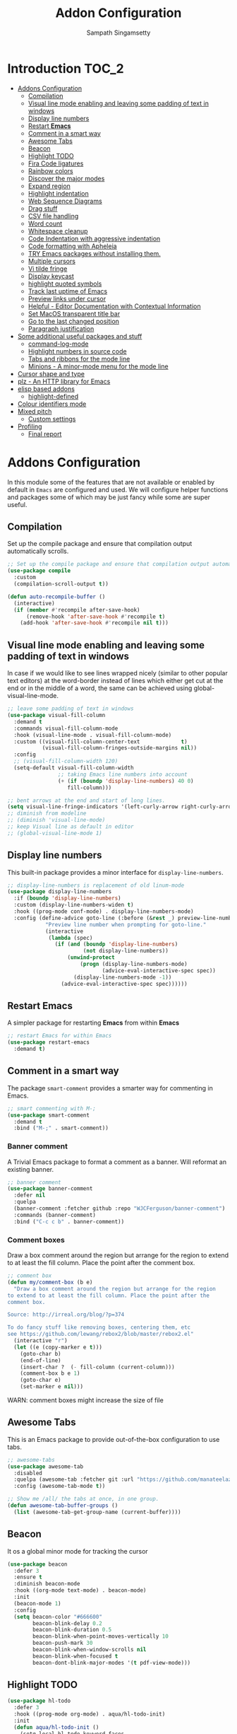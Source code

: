 #+begin_src emacs-lisp :exports none
;;; -*- lexical-binding: t -*-
;;; addons-config.el --- Addon package configuration
;;
;; Author: Sampath Singamsetty
;;
;; DO NOT EDIT THIS FILE DIRECTLY
;; This is a file generated from a literate programing source file
;; addons-config.org
;;
;;; Commentary:
;; This module contains all auxiliary packages that are more of helpers
;; and would facilitate working with emacs. They do not hamper the functioning
;; of Emacs the packages are missing
;;
;;; Code:
;;;
#+end_src

#+TITLE: Addon Configuration
#+AUTHOR: Sampath Singamsetty
#+STARTUP: indent

* Introduction                                                        :TOC_2:
- [[#addons-configuration][Addons Configuration]]
  - [[#compilation][Compilation]]
  - [[#visual-line-mode-enabling-and-leaving-some-padding-of-text-in-windows][Visual line mode enabling and leaving some padding of text in windows]]
  - [[#display-line-numbers][Display line numbers]]
  - [[#restart-emacs][Restart *Emacs*]]
  - [[#comment-in-a-smart-way][Comment in a smart way]]
  - [[#awesome-tabs][Awesome Tabs]]
  - [[#beacon][Beacon]]
  - [[#highlight-todo][Highlight TODO]]
  - [[#fira-code-ligatures][Fira Code ligatures]]
  - [[#rainbow-colors][Rainbow colors]]
  - [[#discover-the-major-modes][Discover the major modes]]
  - [[#expand-region][Expand region]]
  - [[#highlight-indentation][Highlight indentation]]
  - [[#web-sequence-diagrams][Web Sequence Diagrams]]
  - [[#drag-stuff][Drag stuff]]
  - [[#csv-file-handling][CSV file handling]]
  - [[#word-count][Word count]]
  - [[#whitespace-cleanup][Whitespace cleanup]]
  - [[#code-indentation-with-aggressive-indentation][Code Indentation with aggressive indentation]]
  - [[#code-formatting-with-apheleia][Code formatting with Apheleia]]
  - [[#try-emacs-packages-without-installing-them][TRY Emacs packages without installing them.]]
  - [[#multiple-cursors][Multiple cursors]]
  - [[#vi-tilde-fringe][Vi tilde fringe]]
  - [[#display-keycast][Display keycast]]
  - [[#highlight-quoted-symbols][highlight quoted symbols]]
  - [[#track-last-uptime-of-emacs][Track last uptime of Emacs]]
  - [[#preview-links-under-cursor][Preview links under cursor]]
  - [[#helpful---editor-documentation-with-contextual-information][Helpful - Editor Documentation with Contextual Information]]
  - [[#set-macos-transparent-title-bar][Set MacOS transparent title bar]]
  - [[#go-to-the-last-changed-position][Go to the last changed position]]
  - [[#paragraph-justification][Paragraph justification]]
- [[#some-additional-useful-packages-and-stuff][Some additional useful packages and stuff]]
  - [[#command-log-mode][command-log-mode]]
  - [[#highlight-numbers-in-source-code][Highlight numbers in source code]]
  - [[#tabs-and-ribbons-for-the-mode-line][Tabs and ribbons for the mode line]]
  - [[#minions---a-minor-mode-menu-for-the-mode-line][Minions - A minor-mode menu for the mode line]]
- [[#cursor-shape-and-type][Cursor shape and type]]
- [[#plz---an-http-library-for-emacs][plz - An HTTP library for Emacs]]
- [[#elisp-based-addons][elisp based addons]]
  - [[#highlight-defined][highlight-defined]]
- [[#colour-identifiers-mode][Colour identifiers mode]]
- [[#mixed-pitch][Mixed pitch]]
  - [[#custom-settings][Custom settings]]
- [[#profiling][Profiling]]
  - [[#final-report][Final report]]

* Addons Configuration
In this module some of the features that are not available or enabled by
default in =Emacs= are configured and used. We will configure helper functions
and packages some of which may be just fancy while some are super useful.

** Compilation
Set up the compile package and ensure that compilation output automatically scrolls.
#+begin_src emacs-lisp
;; Set up the compile package and ensure that compilation output automatically scrolls.
(use-package compile
  :custom
  (compilation-scroll-output t))

(defun auto-recompile-buffer ()
  (interactive)
  (if (member #'recompile after-save-hook)
	  (remove-hook 'after-save-hook #'recompile t)
    (add-hook 'after-save-hook #'recompile nil t)))
#+end_src

** Visual line mode enabling and leaving some padding of text in windows
In case if we would like to see lines wrapped nicely (similar to other popular
text editors) at the word-border instead of lines which either get cut at the
end or in the middle of a word, the same can be achieved using
global-visual-line-mode.

#+begin_src emacs-lisp
;; leave some padding of text in windows
(use-package visual-fill-column
  :demand t
  :commands visual-fill-column-mode
  :hook (visual-line-mode . visual-fill-column-mode)
  :custom ((visual-fill-column-center-text             t)
           (visual-fill-column-fringes-outside-margins nil))
  :config
  ;; (visual-fill-column-width 120)
  (setq-default visual-fill-column-width
                ;; taking Emacs line numbers into account
                (+ (if (boundp 'display-line-numbers) 40 0)
                   fill-column)))

;; bent arrows at the end and start of long lines.
(setq visual-line-fringe-indicators '(left-curly-arrow right-curly-arrow))
;; diminish from modeline
;; (diminish 'visual-line-mode)
;; keep Visual line as default in editor
;; (global-visual-line-mode 1)
#+end_src

** Display line numbers

This built-in package provides a minor interface for ~display-line-numbers~.

#+begin_src emacs-lisp :lexical no
;; display-line-numbers is replacement of old linum-mode
(use-package display-line-numbers
  :if (boundp 'display-line-numbers)
  :custom (display-line-numbers-widen t)
  :hook ((prog-mode conf-mode) . display-line-numbers-mode)
  :config (define-advice goto-line (:before (&rest _) preview-line-number)
            "Preview line number when prompting for goto-line."
            (interactive
             (lambda (spec)
               (if (and (boundp 'display-line-numbers)
                        (not display-line-numbers))
                   (unwind-protect
                       (progn (display-line-numbers-mode)
                              (advice-eval-interactive-spec spec))
                     (display-line-numbers-mode -1))
                 (advice-eval-interactive-spec spec))))))
#+end_src

** Restart *Emacs*
A simpler package for restarting *Emacs* from within *Emacs*
#+begin_src emacs-lisp
;; restart Emacs for within Emacs
(use-package restart-emacs
  :demand t)
#+end_src

** Comment in a smart way
The package =smart-comment= provides a smarter way for commenting in Emacs.
#+begin_src emacs-lisp
;; smart commenting with M-;
(use-package smart-comment
  :demand t
  :bind ("M-;" . smart-comment))
#+end_src

*** Banner comment
A Trivial Emacs package to format a comment as a banner. Will reformat an existing banner.

#+begin_src emacs-lisp :lexical no
;; banner comment
(use-package banner-comment
  :defer nil
  :quelpa
  (banner-comment :fetcher github :repo "WJCFerguson/banner-comment")
  :commands (banner-comment)
  :bind ("C-c c b" . banner-comment))
#+end_src

*** Comment boxes
Draw a box comment around the region but arrange for the region
to extend to at least the fill column. Place the point after the
comment box.

#+begin_src emacs-lisp :lexical no
;; comment box
(defun my/comment-box (b e)
  "Draw a box comment around the region but arrange for the region
to extend to at least the fill column. Place the point after the
comment box.

Source: http://irreal.org/blog/?p=374

To do fancy stuff like removing boxes, centering them, etc
see https://github.com/lewang/rebox2/blob/master/rebox2.el"
  (interactive "r")
  (let ((e (copy-marker e t)))
    (goto-char b)
    (end-of-line)
    (insert-char ?  (- fill-column (current-column)))
    (comment-box b e 1)
    (goto-char e)
    (set-marker e nil)))
#+end_src

WARN: comment boxes might increase the size of file

** COMMENT Centaur Tabs
This is an ~Emacs~ plugin aiming to become an aesthetic, modern looking tabs plugin.
#+begin_src emacs-lisp
(use-package centaur-tabs
  :quelpa (centaur-tabs :fetcher git
                        :url "https://github.com/ema2159/centaur-tabs")
  :after (dashboard org)
  :init (centaur-tabs-mode t)
  :config
  (setq centaur-tabs-style "bar"
        centaur-tabs-height 20
        centaur-tabs-set-icons t
        centaur-tabs-plain-icons t
        centaur-tabs-gray-out-icons t
        centaur-tabs-set-close-button t
        centaur-tabs-set-modified-marker t
        centaur-tabs-show-navigation-buttons t
        centaur-tabs-set-bar 'left
        centaur-tabs-cycle-scope 'tabs
        x-underline-at-descent-line nil
        centaur-tabs-modified-marker "*"
        centaur-tabs-close-button " ×")
  (centaur-tabs-headline-match)
  (centaur-tabs-change-fonts (face-attribute 'default :font) 110)
  (setq uniquify-separator "/")
  (setq uniquify-buffer-name-style 'forward)
  :bind
  (("C-x <left>" . centaur-tabs-backward-tab)
   ("C-x <right>" . centaur-tabs-forward-tab))
  :custom
  (centaur-tabs-set-icons t)
  (centaur-tabs-plain-icons t)
  (centaur-tabs-set-modified-marker t)
  :hook
  ((dashboard-mode . centaur-tabs-local-mode)
   (org-src-mode . centaur-tabs-local-mode)
   (calendar-mode . centaur-tabs-local-mode)))
#+end_src

#+RESULTS:

** Awesome Tabs
This is an Emacs package to provide out-of-the-box configuration to use tabs.

#+begin_src emacs-lisp :lexical no
;; awesome-tabs
(use-package awesome-tab
  :disabled
  :quelpa (awesome-tab :fetcher git :url "https://github.com/manateelazycat/awesome-tab.git")
  :config (awesome-tab-mode t))

;; Show me /all/ the tabs at once, in one group.
(defun awesome-tab-buffer-groups ()
  (list (awesome-tab-get-group-name (current-buffer))))
#+end_src

** Beacon
It os a global minor mode for tracking the cursor
#+begin_src emacs-lisp
(use-package beacon
  :defer 3
  :ensure t
  :diminish beacon-mode
  :hook ((org-mode text-mode) . beacon-mode)
  :init
  (beacon-mode 1)
  :config
  (setq beacon-color "#666600"
        beacon-blink-delay 0.2
        beacon-blink-duration 0.5
        beacon-blink-when-point-moves-vertically 10
        beacon-push-mark 30
        beacon-blink-when-window-scrolls nil
	    beacon-blink-when-focused t
	    beacon-dont-blink-major-modes '(t pdf-view-mode)))
#+end_src

** Highlight TODO
#+begin_src emacs-lisp
(use-package hl-todo
  :defer 3
  :hook ((prog-mode org-mode) . aqua/hl-todo-init)
  :init
  (defun aqua/hl-todo-init ()
    (setq-local hl-todo-keyword-faces
                '(("HOLD"       . "#cfdf30")
				  ("TODO"       . "#ff9977")
				  ("NEXT"       . "#b6a0ff")
				  ("PROG"       . "#00d3d0")
				  ("FIXME"      . "#ff9977")
				  ("DONE"       . "#44bc44")
				  ("REVIEW"     . "#6ae4b9")
				  ("DEPRECATED" . "#bfd9ff")))
    (hl-todo-mode)))
#+end_src

** Fira Code ligatures
This is a simple minor mode for Fira Code ligatures to assist prettifying the
symbols.
#+begin_src emacs-lisp :lexical no
;; Using Fira Code with ligature
(use-package fira-code-mode
  :defer 3
  :diminish fira-code-mode
  :config
  (fira-code-mode-set-font)
  (setq fira-code-mode-enable-hex-literal nil)
  ;; List of ligatures to turn off
  :custom (fira-code-mode-disabled-ligatures '("[]" "#{" "#(" "#_" "#_(" "x"))
  ;; Enables fira-code-mode automatically for programming major modes
  :hook prog-mode)
#+end_src

** Rainbow colors
Highlight strings which represent colours. Its better to have this in programming modes,
and better not to have the colour names to be highlighted (x-colors).
#+begin_src emacs-lisp
;; Highlight hex strings in respective color.
(use-package rainbow-mode
  :defer 3
  :ensure t
  :commands (rainbow-mode)
  :config
  ;; diminish on the mode line
  ;;:diminish 'rainbow-mode
  ;; Enable more color highlighting cases in prog modes.
  ;; for all programming modes
  ;; (add-hook 'prog-mode-hook #'rainbow-mode)
  ;; for selective modes
  (mapc (lambda (mode)
	      (add-to-list 'rainbow-x-colors-major-mode-list mode)
	      (add-to-list 'rainbow-html-colors-major-mode-list mode))
	    '(python-mode
	      javascript-mode
          go-mode
	      sh-mode
	      emacs-lisp-mode))
   :hook (prog-mode . rainbow-mode))

;; rainbow delimiters for specific modes
(use-package rainbow-delimiters
  :defer t
  :quelpa (:fetcher github :repo "Fanael/rainbow-delimiters")
  :hook ((emacs-lisp-mode
          lisp-mode
          prog-mode) . rainbow-delimiters-mode))

;; ielm settings
(use-package ielm
  :demand t
  :config
  (add-hook 'ielm-mode-hook #'rainbow-delimiters-mode)
  (add-to-list 'display-buffer-alist
               `(,(rx bos "*ielm*" eos)
                 (display-buffer-reuse-window display-buffer-in-side-window)
                 (side . right)
                 (window-width . 120))))
#+end_src

** Discover the major modes
#+begin_src emacs-lisp
;; Discover my major, a feature that discovers key bindings and their
;; meaning for the current Emacs major mode.
(use-package discover-my-major
  :defer 4
  :commands (discover-my-major discover-my-mode)
  :quelpa
  (:fetcher github :repo "jguenther/discover-my-major"))
#+end_src

** Expand region
This is a minor mode to increase selected region by semantic units.
#+begin_src emacs-lisp
;; An Emacs extension to increase selected region by semantic units.
(use-package expand-region
  :ensure t
  :demand t
  :config (setq er--show-expansion-message t)
  :bind ("C-=" . er/expand-region))
#+end_src

** Highlight indentation
Using the package ~highlight-indent-guides.el~ for highlighting the indentation.

This minor  mode highlights  indentation levels via  font-lock. Indent
widths  are   dynamically  discovered,  which  means   this  correctly
highlights in any mode, regardless  of indent width, even in languages
with non-uniform  indentation such as  Haskell. By default,  this mode
also  inspects  your  theme  dynamically,  and  automatically  chooses
appropriate colors  for highlighting. This mode  works properly around
hard tabs and mixed indentation, and it behaves well in large buffers.

#+begin_src emacs-lisp
(use-package highlight-indent-guides
  :demand t
  :diminish
  :hook
  ((prog-mode yaml-mode) . highlight-indent-guides-mode)
  :custom
  (highlight-indent-guides-auto-enabled t)
  (highlight-indent-guides-responsive t)
  (highlight-indent-guides-method 'character)) ; column
#+end_src

** Web Sequence Diagrams
This is a major-mode for Emacs and websequencediagrams.com.

*** Usage
Using wsd-mode is  very easy. Either create a new  buffer and activate
using M-x  wsd-mode, or  open a  new file with  a .wsd  extension. For
files with a .wsd extension wsd-mode is activated automatically.

The available keybindings are:

- C-c C-c   “Build” diagram and display inline in Emacs (when possible)
- C-c C-e	“Export” diagram and show online on websequencediagrams.com
  #+begin_src emacs-lisp
(use-package wsd-mode
  :demand t
  :config
  (add-hook 'wsd-mode-hook 'company-mode))
  #+end_src

** Drag stuff
Drag lines, words, region, etc... around
#+begin_src emacs-lisp
;; Drag stuff (lines, words, region, etc...) around
(use-package drag-stuff
  :diminish
  :demand t
  :commands drag-stuff-define-keys
  :hook (after-init . drag-stuff-global-mode)
  :config
  (add-to-list 'drag-stuff-except-modes 'org-mode)
  (drag-stuff-define-keys))
#+end_src

** CSV file handling
#+begin_src emacs-lisp
;; csv file handling
(use-package csv-mode
  :demand t
  :mode ("\\.[Cc][Ss][Vv]\\'" . csv-mode)
  :config (setq csv-separators '("," ";" "|" " "))
  :hook (csv-mode . csv-align-mode))
#+end_src

** Word count
The ~wc-mode~ allows counting characters and words, both on demand and
continuously. It also allows setting up a word/character goal.
#+begin_src emacs-lisp
(use-package wc-mode
  :demand t
  :hook
  (org-journal-mode . wc-mode))
#+end_src

** Whitespace cleanup
Cleanup any  whitespaces using the emacs  package ~whitespace-cleanup-mode.el~. It
has   a  handy   function  ~whitespace-cleanup~   that  may   be  placed   in  the
before-save-hook for automatically cleaning the  whitespaces before save for any
buffer, but we can just leave it to run the function as needed.

#+begin_src emacs-lisp
;; Emacs library minor mode for intelligently calling whitespace-cleanup
;;
(use-package whitespace-cleanup-mode
  :demand t)
#+end_src

** Code Indentation with aggressive indentation
~aggressive-indent-mode~ is an *Emacs* minor mode to keep code always indented and
it is quite reliable compared to ~electric-indent-mode~. The repository is
available at ~https://github.com/Malabarba/aggressive-indent-mode~.
#+begin_src emacs-lisp
  ;; aggressive-indent-mode is a minor mode that keeps your code always indented.
  ;; It reindents after every change, making it more reliable than electric-indent-mode.
  (use-package aggressive-indent
    :demand t
    :quelpa
    (:fetcher github :repo "https://github.com/Malabarba/aggressive-indent-mode")
    :commands (aggressive-indent-mode)
    :config
      (dolist (hook
	     '(
            ;; python-mode-hook
	        ;; nxml-mode-hook
	        ;; c-mode-common-hook
	        emacs-lisp-mode-hook
	        lisp-mode-hook
            css-mode-hook
           ))
	(add-hook hook #'aggressive-indent-mode)))
#+end_src

** Code formatting with Apheleia
Apheleia is an Emacs package which solves both of these problems comprehensively
for all  languages, allowing  you to say  goodbye to  language-specific packages
such as ~Blacken~ and ~prettier-js~.

#+begin_src emacs-lisp :lexical no
;; Apheleia code formatter
;;  Run code formatter on buffer contents without moving point
;;  using RCS patches and dynamic programming.
(use-package apheleia
  :defer 5
  :quelpa
  (:fetcher github :repo "https://github.com/radian-software/apheleia")
  :commands (apheleia-format-buffer)
  :ensure t
  :config
  (dolist (hook
           '(
             js-mode-hook
             css-mode-hook
             ))
    (add-hook hook #'apheleia-mode)))
#+end_src

** TRY Emacs packages without installing them.
*Try* is a package that allows you  to try out Emacs packages without installing
them. If  you pass  a URL to  a plain  text *.el* file  it evaluates  the content,
without storing the file.

To try out any package without actual install, you can run

+ ~M-x try~ RET some-package

Or if you want to try out some package from the web, just paste in the URL

+ ~M-x try~ RET https://url.com/to/some/file.el
#+begin_src emacs-lisp
;; try allows to try the package without having to install the same
;; M-x try RET <package-name>
;; EXAMPLE: M-x try RET multiple-cursors RET
(use-package try
  :demand t
  :commands try)
#+end_src

** Multiple cursors
Multiple cursors for Emacs is a pretty crazy functionality.
#+begin_src emacs-lisp :lexical no
;; multiple cursors
;; select lines and press C-c m c to enter into the multiple cursors
;; To get out of multiple-cursors-mode, press <return> or C-g.
(use-package multiple-cursors
  :ensure t
  :demand t
  ;; key bindings
  ;; :bind (("C-c m c" . mc/edit-lines)
  ;;        ("C-c m n" . mc/mark-next-like-this)
  ;;        ("C-c m p" . mc/mark-previous-like-this)
  ;;        ("C-c m m" . mc/mark-all-like-this))
  :bind ("C-c m c" . hydra-mc/body)
  ;; define a hydra
  :init
  (defhydra hydra-mc (:color blue :hint nil)
    "
   Up^^             Down^^          Miscellaneous    % 2(mc/num-cursors) cursor%s(if (> (mc/num-cursors) 1) \"s\" \"\")
  ------------------------------------------------------------------
   [_p_]   Next     [_n_]   Next    [_l_] Edit lines [_0_] Insert numbers
   [_P_]   Skip     [_N_]   Skip    [_a_] Mark all   [_A_] Insert letters
   [_M-p_] Unmark   [_M-n_] Unmark  [_s_] Search
   [Click] Cursor at point       [_q_] Quit"
    ("l" mc/edit-lines :exit t)
    ("a" mc/mark-all-like-this :exit t)
    ("n" mc/mark-next-like-this :exit nil)
    ("N" mc/skip-to-next-like-this :exit nil)
    ("M-n" mc/unmark-next-like-this :exit nil)
    ("p" mc/mark-previous-like-this :exit nil)
    ("P" mc/skip-to-previous-like-this :exit nil)
    ("M-p" mc/unmark-previous-like-this :exit nil)
    ("s" mc/mark-all-in-region-regexp :exit t)
    ("0" mc/insert-numbers :exit t)
    ("A" mc/insert-letters :exit t)
    ("<mouse-1>" mc/add-cursor-on-click)
    ;; Help with click recognition in this hydra
    ("<down-mouse-1>" ignore)
    ("<drag-mouse-1>" ignore)
    ("q" nil)))
#+end_src

** Vi tilde fringe
Display tildes on empty lines in the Emacs fringe a la Vi. The package does not
do anything except showing a ~~~ for empty lines similar to =vi=.
#+begin_src emacs-lisp :lexical no
;; Display tildes on empty lines in the Emacs fringe a la Vi.
(use-package vi-tilde-fringe
  :diminish vi-tilde-fringe-mode
  :demand t
  :init
  (global-vi-tilde-fringe-mode))
#+end_src

** Display keycast
The package ~keycast~ shows the current keymaps and is very useful during
demonstrations.
#+begin_src emacs-lisp :lexical no
;; display current command and its key in the mode line
(use-package keycast
  :defer 5
  :config
  (setq keycast-mode-line-format "%2s%k%c%R"
        keycast-mode-line-remove-tail-elements nil))
#+end_src

** highlight quoted symbols
Highlight Lisp quotes and quoted symbols
#+begin_src emacs-lisp :lexical no
;; Highlight Lisp quotes and quoted symbols
(use-package highlight-quoted
  :demand t
  :config (add-hook 'emacs-lisp-mode-hook 'highlight-quoted-mode))
#+end_src

** Track last uptime of Emacs
=uptimes.el= provides a simple system for tracking and displaying the uptimes of
your Emacs sessions. Simply loading =uptimes.el= from your =~/.emacs= file will
start the tracking of any session.

Run =M-x uptimes=.
#+begin_src emacs-lisp :lexical no
;; Uptime tracking system for Emacs.
(use-package uptimes
  :defer 3
  :quelpa
  (:fetcher github :repo "https://github.com/davep/uptimes.el"))
#+end_src

** Preview links under cursor
Using the package =preview-it= we can preview anything at a point.
#+begin_src emacs-lisp :lexical no
;; preview links under cursor
(use-package preview-it
  :defer 3
  :quelpa
  (preview-it :repo "jcs-elpa/preview-it" :fetcher github))
#+end_src

** Helpful - Editor Documentation with Contextual Information
A better Emacs *help* buffer with /Helpful/. Let’s use a helpful Emacs documentation
system that  cleanly shows a  lot of  contextual information —then  let’s extend
that to work as we want it to: C-h o to describe the symbol at point.

#+begin_src emacs-lisp :lexical no
;; A better Emacs *help* buffer
(use-package helpful
  :quelpa (helpful :fetcher "github" :repo "Wilfred/helpful")

  :defer 5

  :commands (helpful-callable
             helpful-variable
             helpful-key
             helpful-macro
             helpful-function
             helpful-command)

  :config
  (setq counsel-describe-function-function #'helpful-callable)
  (setq counsel-describe-variable-function #'helpful-variable)

  (defun my/describe-symbol (symbol)
    "A “C-h o” replacement using “helpful”:
   If there's a thing at point, offer that as default search item.

   If a prefix is provided, i.e., “C-u C-h o” then the built-in
   “describe-symbol” command is used.

   ⇨ Pretty docstrings, with links and highlighting.
   ⇨ Source code of symbol.
   ⇨ Callers of function symbol.
   ⇨ Key bindings for function symbol.
   ⇨ Aliases.
   ⇨ Options to enable tracing, dissable, and forget/unbind the symbol!
  "
    (interactive "p")
    (let* ((thing (symbol-at-point))
           (val (completing-read
                 (format "Describe symbol (default %s): " thing)
                 (vconcat (list thing) obarray)
                 (lambda (vv)
                   (cl-some (lambda (x) (funcall (nth 1 x) vv))
                            describe-symbol-backends))
                 t nil nil))
           (it (intern val)))
      (cond
       (current-prefix-arg (funcall #'describe-symbol it))
       ((or (functionp it) (macrop it) (commandp it)) (helpful-callable it))
       (t (helpful-symbol it)))))

  ;; replace the default Emacs help keybindings,
  (global-set-key (kbd "C-h o") #'my/describe-symbol)
  (global-set-key (kbd "C-h k") #'helpful-key)
  (global-set-key (kbd "C-h u") #'helpful-update)
  (global-set-key (kbd "C-h x") #'helpful-command))
#+end_src

** Set MacOS transparent title bar
Recent builds of Emacs (=27, 26?=)  support transparent titlebars on *MacOS* via the
~ns-transparent-titlebar~ and ~ns-appearance~ frame properties. The latter indicates
whether the  titlebar background  should be  dark or  light, and  it is  not set
automatically  by Emacs.  However,  the text  colour is  always  taken from  the
current theme,  which can lead to  unreadable titlebar text if  ~ns-appearance~ is
not set correctly.

This  package provides  a global  minor mode,  ~ns-auto-titlebar-mode~ which  when
enabled keeps the "~ns-appearance~" frame parameter correctly set in _GUI_ frames so
that it matches the currently-enabled theme, whether it is light or dark.

For this package to work correctly, it is generally necessary that the theme you
use  sets the  ~frame-background-mode~  variable appropriately.  This  can be  set
manually if necessary, but see the docs for that variable.

#+begin_src emacs-lisp :lexical no
;; set the MacOS transparent titlebar to match the current theme
(use-package ns-auto-titlebar
  ;;:if (eq system-type 'darwin)
  :config
  ;; sets `ns-transparent-titlebar' and `ns-appearance' frame parameters so window
  ;; borders will match the enabled theme.
  (and (or (daemonp)
           (display-graphic-p))
       (require 'ns-auto-titlebar nil t)
       (ns-auto-titlebar-mode +1)))

;; visit files opened outside of Emacs in existing frame, not a new one
(setq ns-pop-up-frames nil)
#+end_src

** Go to the last changed position
The package =goto-chg= allows us to go to the place where we last changed or
updated something in a file.
#+begin_src emacs-lisp
;; Uptime tracking system for Emacs.
(use-package goto-chg
  :demand t
  :quelpa
  (:fetcher github :repo "https://github.com/emacs-evil/goto-chg"))
#+end_src

** Paragraph justification
Justify  the paragraph  typed  as  per our  need  similar  to office  documents.
=justify-kp= package provides paragraph  justification for emacs using Knuth/Plass
algorithm.

#+begin_src emacs-lisp :lexical no
;; paragraph justification using justify-kp
(use-package justfiy-kp
  :defer 3
  :quelpa (justify-kp :fetcher github :repo "Fuco1/justify-kp"))
#+end_src

Commands available are:

- =pj-justify=
- =pj-justify-paragraph=

As per the documentation, in order to automatically re-justify paragraphs as you
type, you can  use ~pj-auto-justify-mode~. This is however a  bit rough around the
edges, so your mileage might vary.

* Some additional useful packages and stuff
Here are some of the additional packages which might be useful sometimes.

** command-log-mode
=command-log-mode= shows event history and command history of some or all buffers.
#+begin_src emacs-lisp :lexical no
;; Log commands in a seperate buffer.
(use-package command-log-mode
  :disabled t
  :diminish command-log-mode)
#+end_src

** Highlight numbers in source code
~highlight-numbers~ is an Emacs minor mode that highlights numeric literals in
source code.
#+begin_src emacs-lisp :lexical no
;; Many major modes do no highlighting of number literals
;; We can use the same
(use-package highlight-numbers
  :defer 3
  :quelpa
  (highlight-numbers :fetcher github
                     :repo "Fanael/highlight-numbers")
  :hook
  ((prog-mode conf-mode) . highlight-numbers-mode)
  :config
  (setq highlight-numbers-generic-regexp "\\_<[[:digit:]]+\\(?:\\.[0-9]*\\)?\\_>"))
#+end_src

** Tabs and ribbons for the mode line
The package ~moody~ provides utilities for displaying elements of the mode line as
tabs and ribbons. It also provides replacements for a few built-in elements.
#+begin_src emacs-lisp :lexical no
;; moody - Tabs and ribbons for the mode line
(use-package moody
  :demand t
  :straight
  (moody type git :host github :repo "tarsius/moody")
  :config
  (setq x-underline-at-descent-line t)
  (moody-replace-mode-line-buffer-identification)
  (moody-replace-vc-mode)
  (moody-replace-eldoc-minibuffer-message-function))
#+end_src

** Minions - A minor-mode menu for the mode line
=minions= package implements a nested menu that gives access to all known minor
modes (i.e., those listed in minor-mode-list). It can be used to toggle local
and global minor modes, to access mode-specific menus, and to display
information about modes.
#+begin_src emacs-lisp :lexical no
;; minions mode for menu and mode line
(use-package minions
  :demand t
  :straight
  (minions :type git :host github :repo "tarsius/minions")
  :ensure t
  :config
  (setq minions-mode-line-lighter "…"
		minions-mode-line-delimiters '("" . ""))
  (minions-mode 1))
#+end_src

* Cursor shape and type

The  =cursory= package  provides a  thin  wrapper around  built-in variables  that
affect the style of the Emacs cursor. The  intent is to allow the user to define
preset configurations such as "a block cursor style with a slow blinking effect”
or “a bar with faster blinking" and set them on demand.

#+begin_src emacs-lisp :lexical no
;; cursory - cursor shape control
(use-package cursory
  :ensure t
  :demand t
  :if (display-graphic-p)
  :init
  (setq cursory-presets
        '((bar . ( :cursor-type (bar . 2)
                   :cursor-in-non-selected-windows hollow
                   :blink-cursor-blinks 10
                   :blink-cursor-interval 0.5
                   :blink-cursor-delay 0.2))
          (box  . ( :cursor-type box
                    :cursor-in-non-selected-windows hollow
                    :blink-cursor-blinks 10
                    :blink-cursor-interval 0.5
                    :blink-cursor-delay 0.2))
          (underscore . ( :cursor-type (hbar . 3)
                          :cursor-in-non-selected-windows hollow
                          :blink-cursor-blinks 50
                          :blink-cursor-interval 0.2
                          :blink-cursor-delay 0.2))
          (t ; the default values
           :cursor-type box
           :cursor-in-non-selected-windows hollow
           :blink-cursor-mode 1
           :blink-cursor-blinks 10
           :blink-cursor-interval 0.2
           :blink-cursor-delay 0.2)))

  :config
  (cursory-set-preset (or (cursory-restore-latest-preset) 'bar))

  :hook
  ;; The other side of `cursory-restore-latest-preset'.
  (kill-emacs . cursory-store-latest-preset)

  :bind
  ;; We have to use the "point" mnemonic, because C-c c is often the
  ;; suggested binding for `org-capture'.
  ;; (define-key global-map (kbd "C-c c p") #'cursory-set-preset)
  ("C-c c p" . cursory-set-preset))
#+end_src

* plz - An HTTP library for Emacs
~plz~ is an HTTP  library for Emacs. It uses curl as a  backend, which avoids some
of  the  issues with  using  Emacs’s  built-in  url  library. It  supports  both
synchronous  and  asynchronous requests.  Its  API  is  intended to  be  simple,
natural, and expressive. Its code is intended to be simple and well organised.

Available from https://github.com/alphapapa/plz.el

#+begin_src emacs-lisp :lexical no
;; Install `plz' HTTP library
(use-package plz
  ;;:ensure nil
  :demand t
  :quelpa (plz
            :fetcher github
            :repo "alphapapa/plz.el"))
#+end_src

* elisp based addons                                                  :ELISP:
In this section, we define any custom settings as well as install some add-on
packages that will be helpful for =emacs lisp= buffers.

** highlight-defined
This package helps to  highlight known Emacs Lisp symbols. It  is an Emacs minor
mode that highlights defined Emacs Lisp symbols in the source code. Currently it
recognizes Lisp function, built-in function, macro, face and variable names.

Usually Emacs only highlights the macro names and the following incantation will
make it highlight all the defined names as long as we're in Lisp mode, whence in
=org-src= blocks we use =C-c '=.

#+begin_src emacs-lisp :lexical no
;; Highlight known symbols in emacs lisp
;; Emacs Lisp specific
(use-package highlight-defined
  :demand t
  :quelpa
  (:fetcher github :repo "Fanael/highlight-defined")
  :hook
  (emacs-lisp-mode . highlight-defined-mode))
#+end_src

* Colour identifiers mode
Color Identifiers is a minor mode for Emacs that highlights each source code
identifier uniquely based on its name.

#+begin_src emacs-lisp :lexical no
;; Color Identifiers is a minor mode for Emacs that highlights
;; each source code identifier uniquely based on its name.
(use-package color-identifiers-mode
  :demand t
  :quelpa (:fetcher github :repo "ankurdave/color-identifiers-mode")
  ;;:init (add-hook 'after-init-hook 'global-color-identifiers-mode)
  :config
  (defun myfunc-color-identifiers-mode-hook ()
    "To make the variables stand out, you can turn off highlighting
for all other keywords in supported modes using a code"
    (let ((faces '(font-lock-comment-face
                   font-lock-comment-delimiter-face
                   font-lock-constant-face
                   font-lock-type-face
                   font-lock-function-name-face
                   font-lock-variable-name-face
                   font-lock-keyword-face
                   font-lock-string-face
                   font-lock-builtin-face
                   font-lock-preprocessor-face
                   font-lock-warning-face
                   font-lock-doc-face
                   font-lock-negation-char-face
                   font-lock-regexp-grouping-construct
                   font-lock-regexp-grouping-backslash)))
      (dolist (face faces)
        (face-remap-add-relative face '(:inherit default))))
    (face-remap-add-relative 'font-lock-keyword-face '((:weight bold)))
    (face-remap-add-relative 'font-lock-comment-face '((:slant italic)))
    (face-remap-add-relative 'font-lock-builtin-face '((:weight bold)))
    (face-remap-add-relative 'font-lock-preprocessor-face '((:weight bold)))
    (face-remap-add-relative 'font-lock-function-name-face '((:slant italic)))
    (face-remap-add-relative 'font-lock-string-face '((:slant italic)))
    (face-remap-add-relative 'font-lock-constant-face '((:weight bold))))
  (add-hook 'color-identifiers-mode-hook 'myfunc-color-identifiers-mode-hook))
#+end_src

* Mixed pitch
Mixed pitch is a minor mode that enables mixing fixed-pitch (also known as fixed-width or monospace) and variable-pitch (AKA “proportional”) fonts. It tries to be smart about which fonts get which face. Fonts that look like code, org-tables, and such remain fixed-pitch and everything else becomes variable-pitch. The variable mixed-pitch-fixed-pitch-faces is a list of faces that will remain fixed-pitch in mixed-pitch-mode.

#+begin_src emacs-lisp :lexical no
;; mixed-pitch mode
;; It is a better version of the variable-pitch mode. It keeps certain faces
;; (defined in mixed-pitch-fixed-pitch-faces) fixed-pitch.
(use-package mixed-pitch
  :demand t

  :quelpa (mixed-pitch :fetcher github :repo "emacsmirror/mixed-pitch")

  :ensure t

  :hook (mixed-pitch-mode . aqua/mixed-pitch-spacing)

  :config
  (setq mixed-pitch-set-height nil)
  (dolist (face '(line-number
                  org-date
                  org-priority
                  org-property-value
                  org-drawer
                  org-tag
                  org-special-keyword
                  org-cite
                  error
                  corfu-current
                  corfu-default)) ;; Some extra faces I like to be fixed-pitch
    (add-to-list 'mixed-pitch-fixed-pitch-faces face))

  (defun aqua/mixed-pitch-spacing ()
    (if mixed-pitch-mode
        (setq line-spacing 0.12)
      (setq line-spacing 0.0))))
#+end_src

** Custom settings
Custom settings that can be housed under addons.
#+begin_src emacs-lisp :lexical no
;;; Mode line

;; Setting `display-time-default-load-average' to nil makes Emacs omit the load
;; average information from the mode line.
(setq display-time-default-load-average nil)

;; Display the current line and column numbers in the mode line
(setq line-number-mode t)
(setq column-number-mode t)
#+end_src

* Profiling

** Final report
#+begin_src emacs-lisp
(aqua/report-time "addons-config")
#+end_src
